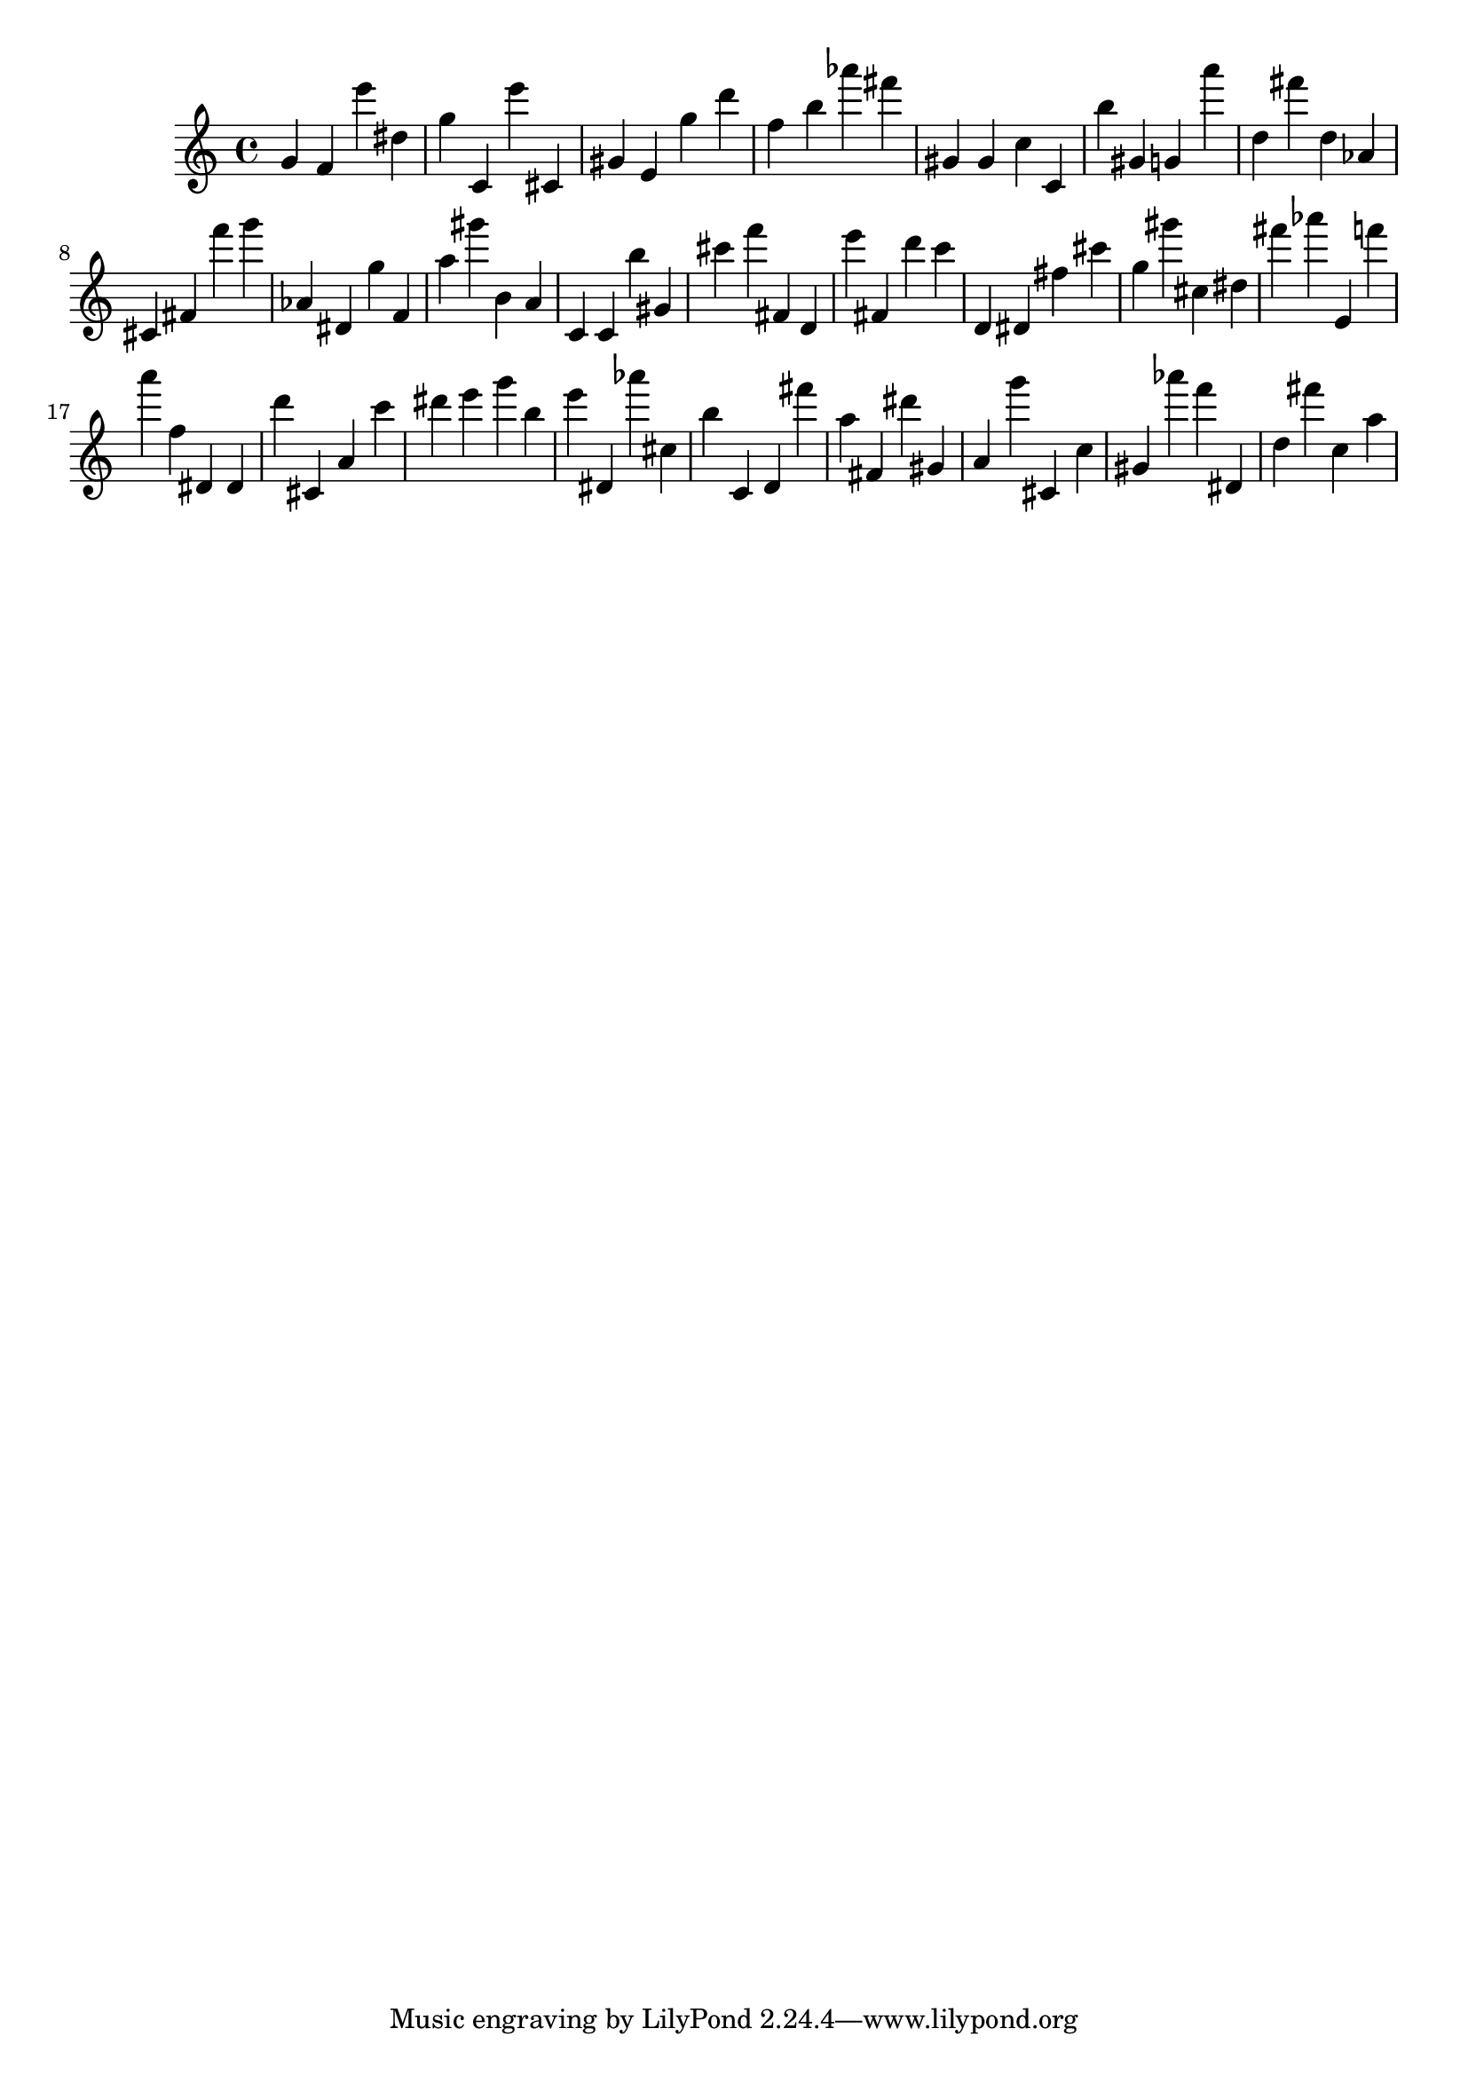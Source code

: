 \version "2.18.2"

\score {

{

\clef treble
g' f' e''' dis'' g'' c' e''' cis' gis' e' g'' d''' f'' b'' as''' fis''' gis' gis' c'' c' b'' gis' g' a''' d'' fis''' d'' as' cis' fis' f''' g''' as' dis' g'' f' a'' gis''' b' a' c' c' b'' gis' cis''' f''' fis' d' e''' fis' d''' c''' d' dis' fis'' cis''' g'' gis''' cis'' dis'' fis''' as''' e' f''' a''' f'' dis' dis' d''' cis' a' c''' dis''' e''' g''' b'' e''' dis' as''' cis'' b'' c' d' fis''' a'' fis' dis''' gis' a' g''' cis' c'' gis' as''' f''' dis' d'' fis''' c'' a'' 
}

 \midi { }
 \layout { }
}